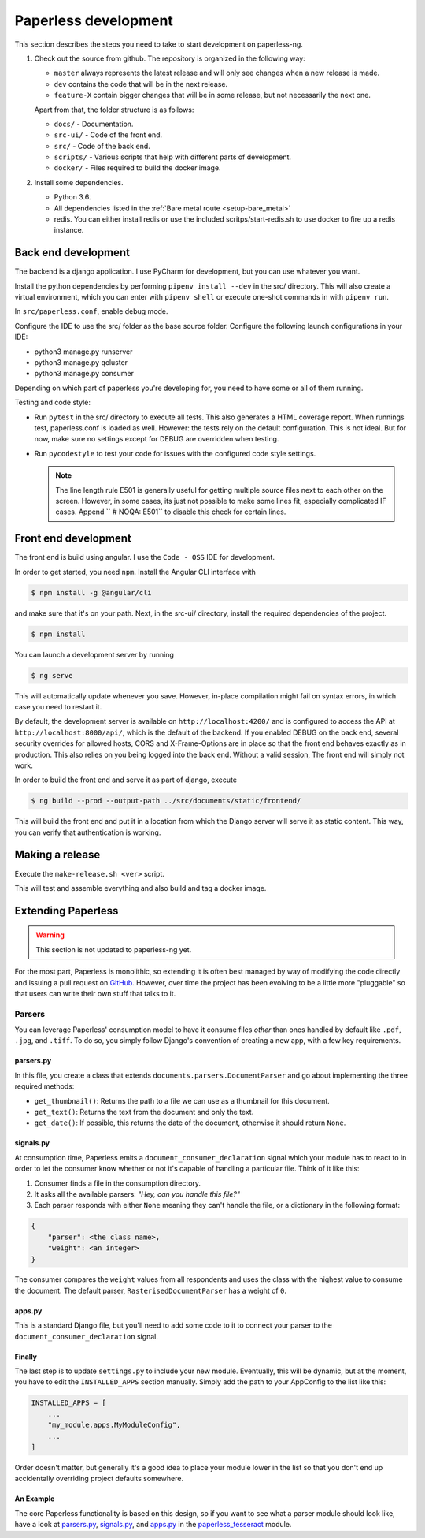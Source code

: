 .. _extending:

Paperless development
#####################

This section describes the steps you need to take to start development on paperless-ng.

1.  Check out the source from github. The repository is organized in the following way:

    *   ``master`` always represents the latest release and will only see changes
        when a new release is made.
    *   ``dev`` contains the code that will be in the next release.
    *   ``feature-X`` contain bigger changes that will be in some release, but not
        necessarily the next one.
    
    Apart from that, the folder structure is as follows:

    *   ``docs/`` - Documentation.
    *   ``src-ui/`` - Code of the front end.
    *   ``src/`` - Code of the back end.
    *   ``scripts/`` - Various scripts that help with different parts of development.
    *   ``docker/`` - Files required to build the docker image.

2.  Install some dependencies.

    *   Python 3.6.
    *   All dependencies listed in the :ref:`Bare metal route <setup-bare_metal>`
    *   redis. You can either install redis or use the included scritps/start-redis.sh
        to use docker to fire up a redis instance.

Back end development
====================

The backend is a django application. I use PyCharm for development, but you can use whatever
you want.

Install the python dependencies by performing ``pipenv install --dev`` in the src/ directory.
This will also create a virtual environment, which you can enter with ``pipenv shell`` or
execute one-shot commands in with ``pipenv run``.

In ``src/paperless.conf``, enable debug mode.

Configure the IDE to use the src/ folder as the base source folder. Configure the following
launch configurations in your IDE:

*   python3 manage.py runserver
*   python3 manage.py qcluster
*   python3 manage.py consumer

Depending on which part of paperless you're developing for, you need to have some or all of
them running.

Testing and code style:

*   Run ``pytest`` in the src/ directory to execute all tests. This also generates a HTML coverage
    report. When runnings test, paperless.conf is loaded as well. However: the tests rely on the default
    configuration. This is not ideal. But for now, make sure no settings except for DEBUG are overridden when testing.
*   Run ``pycodestyle`` to test your code for issues with the configured code style settings.

    .. note::

        The line length rule E501 is generally useful for getting multiple source files
        next to each other on the screen. However, in some cases, its just not possible
        to make some lines fit, especially complicated IF cases. Append ``  # NOQA: E501``
        to disable this check for certain lines.

Front end development
=====================

The front end is build using angular. I use the ``Code - OSS`` IDE for development.

In order to get started, you need ``npm``. Install the Angular CLI interface with

.. code:: shell-session

    $ npm install -g @angular/cli

and make sure that it's on your path. Next, in the src-ui/ directory, install the
required dependencies of the project.

.. code:: shell-session

    $ npm install

You can launch a development server by running

.. code:: shell-session

    $ ng serve

This will automatically update whenever you save. However, in-place compilation might fail
on syntax errors, in which case you need to restart it.

By default, the development server is available on ``http://localhost:4200/`` and is configured
to access the API at ``http://localhost:8000/api/``, which is the default of the backend.
If you enabled DEBUG on the back end, several security overrides for allowed hosts, CORS and
X-Frame-Options are in place so that the front end behaves exactly as in production. This also
relies on you being logged into the back end. Without a valid session, The front end will simply
not work.

In order to build the front end and serve it as part of django, execute

.. code:: shell-session

    $ ng build --prod --output-path ../src/documents/static/frontend/

This will build the front end and put it in a location from which the Django server will serve
it as static content. This way, you can verify that authentication is working.

Making a release
================

Execute the ``make-release.sh <ver>`` script.

This will test and assemble everything and also build and tag a docker image.


Extending Paperless
===================

.. warning::

    This section is not updated to paperless-ng yet.

For the most part, Paperless is monolithic, so extending it is often best
managed by way of modifying the code directly and issuing a pull request on
`GitHub`_.  However, over time the project has been evolving to be a little
more "pluggable" so that users can write their own stuff that talks to it.

.. _GitHub: https://github.com/the-paperless-project/paperless


.. _extending-parsers:

Parsers
-------

You can leverage Paperless' consumption model to have it consume files *other*
than ones handled by default like ``.pdf``, ``.jpg``, and ``.tiff``.  To do so,
you simply follow Django's convention of creating a new app, with a few key
requirements.


.. _extending-parsers-parserspy:

parsers.py
..........

In this file, you create a class that extends
``documents.parsers.DocumentParser`` and go about implementing the three
required methods:

* ``get_thumbnail()``: Returns the path to a file we can use as a thumbnail for
  this document.
* ``get_text()``: Returns the text from the document and only the text.
* ``get_date()``: If possible, this returns the date of the document, otherwise
  it should return ``None``.


.. _extending-parsers-signalspy:

signals.py
..........

At consumption time, Paperless emits a ``document_consumer_declaration``
signal which your module has to react to in order to let the consumer know
whether or not it's capable of handling a particular file.  Think of it like
this:

1. Consumer finds a file in the consumption directory.
2. It asks all the available parsers: *"Hey, can you handle this file?"*
3. Each parser responds with either ``None`` meaning they can't handle the
   file, or a dictionary in the following format:

.. code:: python

    {
        "parser": <the class name>,
        "weight": <an integer>
    }

The consumer compares the ``weight`` values from all respondents and uses the
class with the highest value to consume the document.  The default parser,
``RasterisedDocumentParser`` has a weight of ``0``.


.. _extending-parsers-appspy:

apps.py
.......

This is a standard Django file, but you'll need to add some code to it to
connect your parser to the ``document_consumer_declaration`` signal.


.. _extending-parsers-finally:

Finally
.......

The last step is to update ``settings.py`` to include your new module.
Eventually, this will be dynamic, but at the moment, you have to edit the
``INSTALLED_APPS`` section manually.  Simply add the path to your AppConfig to
the list like this:

.. code:: python

    INSTALLED_APPS = [
        ...
        "my_module.apps.MyModuleConfig",
        ...
    ]

Order doesn't matter, but generally it's a good idea to place your module lower
in the list so that you don't end up accidentally overriding project defaults
somewhere.


.. _extending-parsers-example:

An Example
..........

The core Paperless functionality is based on this design, so if you want to see
what a parser module should look like, have a look at `parsers.py`_,
`signals.py`_, and `apps.py`_ in the `paperless_tesseract`_ module.

.. _parsers.py: https://github.com/the-paperless-project/paperless/blob/master/src/paperless_tesseract/parsers.py
.. _signals.py: https://github.com/the-paperless-project/paperless/blob/master/src/paperless_tesseract/signals.py
.. _apps.py: https://github.com/the-paperless-project/paperless/blob/master/src/paperless_tesseract/apps.py
.. _paperless_tesseract: https://github.com/the-paperless-project/paperless/blob/master/src/paperless_tesseract/
